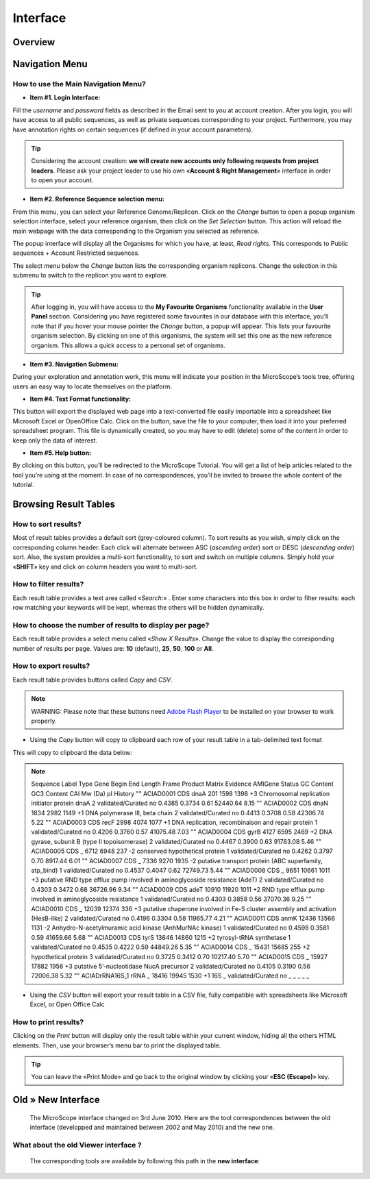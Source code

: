 #########
Interface
#########

========
Overview
========

.. image:: img/img1.png



===============
Navigation Menu
===============

How to use the Main Navigation Menu?
------------------------------------

.. image:: img/img2.png

* **Item #1. Login Interface:** 
Fill the *username* and *password* fields as described in the Email sent to you at account creation. After you login, you will have access to all public sequences, as well as private sequences corresponding to your project. Furthermore, you may have annotation rights on certain sequences (if defined in your account parameters).

.. tip:: Considering the account creation: **we will create new accounts only following requests from project leaders**. Please ask your project leader to use his own «**Account & Right Management**» interface in order to open your account.


* **Item #2. Reference Sequence selection menu:** 
From this menu, you can select your Reference Genome/Replicon. Click on the *Change* button to open a popup organism selection interface, select your reference organism, then click on the *Set Selection* button. This action will reload the main webpage with the data corresponding to the Organism you selected as reference.

The popup interface will display all the Organisms for which you have, at least, *Read rights*. This corresponds to Public sequences + Account Restricted sequences.

The select menu below the *Change* button lists the corresponding organism replicons. Change the selection in this submenu to switch to the replicon you want to explore.

.. tip:: After logging in, you will have access to the **My Favourite Organisms** functionality available in the **User Panel** section. Considering you have registered some favourites in our database with this interface, you’ll note that if you hover your mouse pointer the *Change* button, a popup will appear. This lists your favourite organism selection. By clicking on one of this organisms, the system will set this one as the new reference organism. This allows a quick access to a personal set of organisms.


* **Item #3. Navigation Submenu:** 
During your exploration and annotation work, this menu will indicate your position in the MicroScope’s tools tree, offering users an easy way to locate themselves on the platform.

* **Item #4. Text Format functionality:** 
This button will export the displayed web page into a text-converted file easily importable into a spreadsheet like Microsoft Excel or OpenOffice Calc. 
Click on the button, save the file to your computer, then load it into your preferred spreadsheet program. This file is dynamically created, so you may have to edit (delete) some of the content in order to keep only the data of interest.

* **Item #5. Help button:**
By clicking on this button, you’ll be redirected to the MicroScope Tutorial. You will get a list of help articles related to the tool you’re using at the moment. In case of no correspondences, you’ll be invited to browse the whole content of the tutorial.



======================
Browsing Result Tables 
======================

How to sort results?
--------------------

Most of result tables provides a default sort (grey-coloured column). 
To sort results as you wish, simply click on the corresponding column header. Each click will alternate between ASC (*ascending order*) sort or DESC (*descending order*) sort. 
Also, the system provides a multi-sort functionality, to sort and switch on multiple columns. Simply hold your «**SHIFT**» key and click on column headers you want to multi-sort.

.. image:: img/img3.png

How to filter results?
----------------------

Each result table provides a text area called «*Search*:» . 
Enter some characters into this box in order to filter results: each row matching your keywords will be kept, whereas the others will be hidden dynamically.

.. image:: img/img4.png

How to choose the number of results to display per page?
--------------------------------------------------------

Each result table provides a select menu called «*Show X Results*». 
Change the value to display the corresponding number of results per page. 
Values are: **10** (default), **25**, **50**, **100** or **All**.

.. image:: img/img5.png

How to export results?
----------------------

Each result table provides buttons called *Copy* and *CSV*.

.. note:: WARNING: Please note that these buttons need `Adobe Flash Player <https://get.adobe.com/fr/flashplayer/>`_ to be installed on your browser to work properly.


* Using the *Copy* button will copy to clipboard each row of your result table in a tab-delimited text format

.. image:: img/img6.png

This will copy to clipboard the data below:


.. note:: Sequence	Label	Type	Gene	Begin	End	Length	Frame	Product	Matrix	Evidence	AMIGene Status	GC Content	GC3 Content	CAI	Mw (Da)	pI	History  ""	ACIAD0001	CDS	dnaA	201	1598	1398	+3	Chromosomal replication initiator protein dnaA	2	validated/Curated	no	0.4385	0.3734	0.61	52440.64	8.15 ""	ACIAD0002	CDS	dnaN	1834	2982	1149	+1	DNA polymerase III, beta chain	2	validated/Curated	no	0.4413	0.3708	0.58	42306.74	5.22 ""	ACIAD0003	CDS	recF	2998	4074	1077	+1	DNA replication, recombinaison and repair protein	1	validated/Curated	no	0.4206	0.3760	0.57	41075.48	7.03 ""	ACIAD0004	CDS	gyrB	4127	6595	2469	+2	DNA gyrase, subunit B (type II topoisomerase)	2	validated/Curated	no	0.4467	0.3900	0.63	91783.08	5.46 ""	ACIAD0005	CDS	_	6712	6948	237	-2	conserved hypothetical protein	1	validated/Curated	no	0.4262	0.3797	0.70	8917.44	6.01 ""	ACIAD0007	CDS	_	7336	9270	1935	-2	putative transport protein (ABC superfamily, atp_bind)	1	validated/Curated	no	0.4537	0.4047	0.62	72749.73	5.44 ""	ACIAD0008	CDS	_	9651	10661	1011	+3	putative RND type efflux pump involved in aminoglycoside resistance (AdeT)	2	validated/Curated	no	0.4303	0.3472	0.68	36726.96	9.34 ""	ACIAD0009	CDS	adeT	10910	11920	1011	+2	RND type efflux pump involved in aminoglycoside resistance	1	validated/Curated	no	0.4303	0.3858	0.56	37070.36	9.25 ""	ACIAD0010	CDS	_	12039	12374	336	+3	putative chaperone involved in Fe-S cluster assembly and activation (HesB-like)	2	validated/Curated	no	0.4196	0.3304	0.58	11965.77	4.21 ""	ACIAD0011	CDS	anmK	12436	13566	1131	-2	Anhydro-N-acetylmuramic acid kinase (AnhMurNAc kinase)	1	validated/Curated	no	0.4598	0.3581	0.59	41659.66	5.68 ""	ACIAD0013	CDS	tyrS	13646	14860	1215	+2	tyrosyl-tRNA synthetase	1	validated/Curated	no	0.4535	0.4222	0.59	44849.26	5.35 ""	ACIAD0014	CDS	_	15431	15685	255	+2	hypothetical protein	3	validated/Curated	no	0.3725	0.3412	0.70	10217.40	5.70 ""	ACIAD0015	CDS	_	15927	17882	1956	+3	putative 5’-nucleotidase NucA precursor	2	validated/Curated	no	0.4105	0.3190	0.56	72006.38	5.32 ""	ACIADrRNA16S_1	rRNA	_	18416	19945	1530	+1	16S	_	validated/Curated	no	_	_	_	_	_
	
* Using the *CSV* button will export your result table in a CSV file, fully compatible with spreadsheets like Microsoft Excel, or Open Office Calc

.. image:: img/img7.png


How to print results?
---------------------

Clicking on the *Print* button will display only the result table within your current window, hiding all the others HTML elements. Then, use your browser’s menu bar to print the displayed table.

.. tip:: You can leave the «Print Mode» and go back to the original window by clicking your «**ESC (Escape)**» key.

.. image:: img/img8.png


===================
Old » New Interface
===================

 The MicroScope interface changed on 3rd June 2010. Here are the tool correspondences between the old interface (developped and maintained between 2002 and May 2010) and the new one.
 
What about the old Viewer interface ?
-------------------------------------
 
 .. image:: img/img8.png
 
 The corresponding tools are available by following this path in the **new interface**:
 
 
